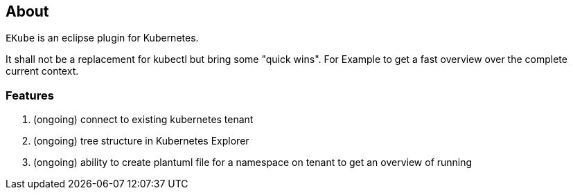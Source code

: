 == About

`EKube` is an eclipse plugin for Kubernetes.

It shall not be a replacement for kubectl but bring some "quick wins".
For Example to get a fast overview over the complete current context.

=== Features
. (ongoing) connect to existing kubernetes tenant
. (ongoing) tree structure in Kubernetes Explorer
. (ongoing) ability to create plantuml file for a 
  namespace on tenant to get an overview of running
  
  
